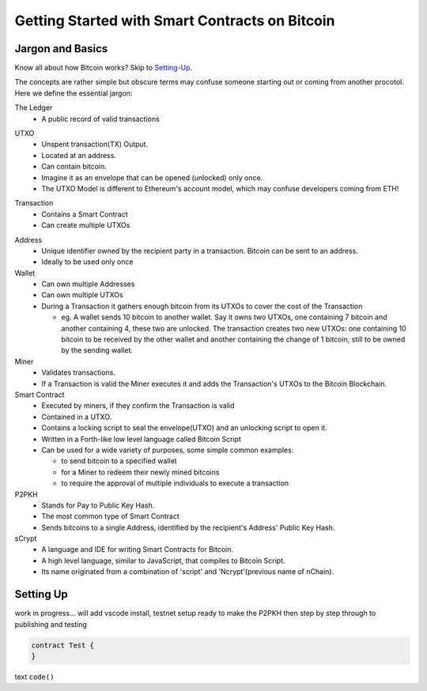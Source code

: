 =======================
Getting Started with Smart Contracts on Bitcoin
=======================

Jargon and Basics
-----------------

Know all about how Bitcoin works? Skip to Setting-Up_.

.. _setting-up:

The concepts are rather simple but obscure terms may confuse someone starting out or coming from another procotol.
Here we define the essential jargon:

The Ledger
  - A public record of valid transactions
  
.. image::  _static/images/slack_ledger.png
    :width: 200px
    :alt: CSW on the ledger
    :align: center
    
UTXO
  - Unspent transaction(TX) Output.
  - Located at an address.
  - Can contain bitcoin.
  - Imagine it as an envelope that can be opened (unlocked) only once.
  - The UTXO Model is different to Ethereum's account model, which may confuse developers coming from ETH!
  
.. image::  _static/images/slack_utxo_vs_account_model.png
    :width: 200px
    :alt: CSW on the UTXO vs Account Model
    :align: center

Transaction
  - Contains a Smart Contract
  - Can create multiple UTXOs
  
.. image::  _static/images/slack_tokens_envelopes_ledger.png
    :width: 200px
    :alt: CSW on the UTXO vs Account Model
    :align: center
    
Address
  - Unique identifier owned by the recipient party in a transaction.  Bitcoin can be sent to an address.
  - Ideally to be used only once

Wallet
  - Can own multiple Addresses
  - Can own multiple UTXOs
  - During a Transaction it gathers enough bitcoin from its UTXOs to cover the cost of the Transaction
  
    - eg. A wallet sends 10 bitcoin to another wallet.  Say it owns two UTXOs, one containing 7 bitcoin and another containing 4, these two are unlocked.  The transaction creates two new UTXOs: one containing 10 bitcoin to be received by the other wallet and another containing the change of 1 bitcoin, still to be owned by the sending wallet.

Miner
  - Validates transactions.  
  - If a Transaction is valid the Miner executes it and adds the Transaction's UTXOs to the Bitcoin Blockchain.

Smart Contract
  - Executed by miners, if they confirm the Transaction is valid
  - Contained in a UTXO.
  - Contains a locking script to seal the envelope(UTXO) and an unlocking script to open it.
  - Written in a Forth-like low level language called Bitcoin Script
  - Can be used for a wide variety of purposes, some simple common examples:
  
    - to send bitcoin to a specified wallet
    - for a Miner to redeem their newly mined bitcoins
    - to require the approval of multiple individuals to execute a transaction

P2PKH
  - Stands for Pay to Public Key Hash.
  - The most common type of Smart Contract
  - Sends bitcoins to a single Address, identified by the recipient's Address' Public Key Hash.

sCrypt
  - A language and IDE for writing Smart Contracts for Bitcoin.
  - A high level language, similar to JavaScript, that compiles to Bitcoin Script.
  - Its name originated from a combination of 'script' and 'Ncrypt'(previous name of nChain).

Setting Up
----------
work in progress... will add vscode install, testnet setup ready to make the P2PKH 
then step by step through to publishing and testing

.. code-block:: solidity
    
    contract Test {
    }


text ``code()``

